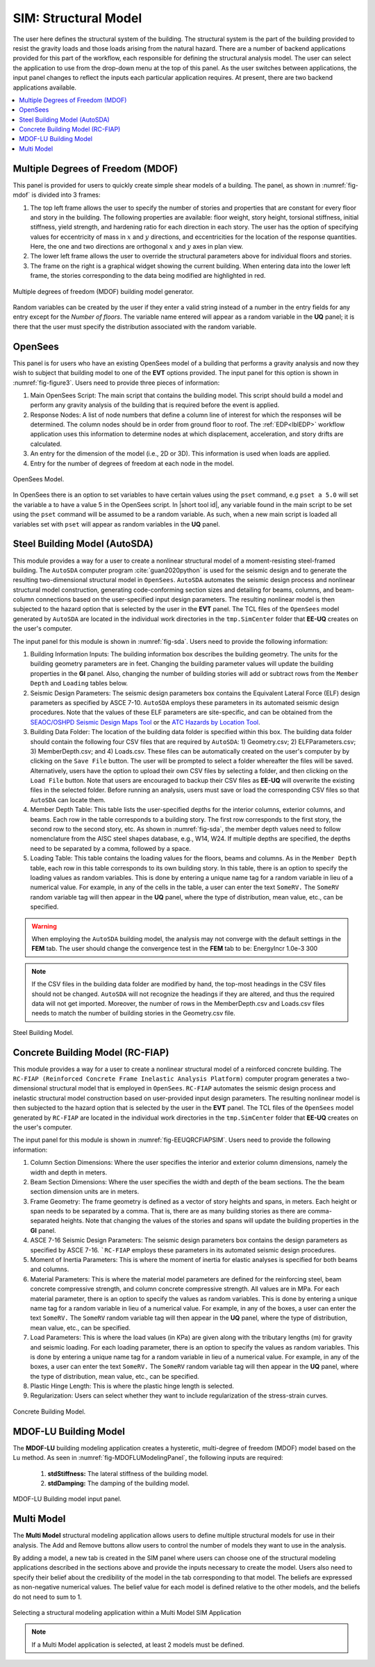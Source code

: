 .. _SIM-user_manual:

SIM: Structural Model
=====================

The user here defines the structural system of the building. The  structural system is the part of the building provided to resist the gravity loads and those loads arising from the natural hazard. There are a number of backend applications provided for this part of the workflow, each responsible for defining the structural analysis model. The user can select the application to use from the drop-down menu at the top of this panel. As the user switches between applications, the input panel changes to reflect the inputs each particular application requires. At present, there are two backend applications available.

.. contents::
   :local:

.. _lblMDOFSIM:

Multiple Degrees of Freedom (MDOF)
----------------------------------

This panel is provided for users to quickly create simple shear models of a building. The panel, as shown in :numref:`fig-mdof` is divided into 3 frames:

#. The top left frame allows the user to specify the number of stories and properties that are constant for every floor and story in the building. The following properties are available: floor weight, story height, torsional stiffness, initial stiffness, yield strength, and hardening ratio for each direction in each story. The user has the option of specifying values for eccentricity of mass in :math:`x` and :math:`y` directions, and eccentricities for the location of the response quantities. Here, the one and two directions are orthogonal :math:`x` and :math:`y` axes in plan view.

#. The lower left frame allows the user to override the structural parameters above for individual floors and stories.

#. The frame on the right is a graphical widget showing the current building. When entering data into the lower left frame, the stories corresponding to the data being modified are highlighted in red.


.. _fig-mdof:

.. figure:: figures/mdof_general.png
  :align: center
  :figclass: align-center

  Multiple degrees of freedom (MDOF) building model generator.


Random variables can be created by the user if they enter a valid string instead of a number in the entry fields for any entry except for the *Number of floors*. The variable name entered will appear as a random variable in the **UQ** panel; it is there that the user must specify the distribution associated with the random variable.

  
    .. MDOF or Shear Building Model

  ..
     .. note::  
        ```Random Variables```: Random Variables can be created by the user if they enter a valid string instead of a number in the entry fields for any entry except for the *Number of floors*. The variable name entered will appear as a Random Variable in the **UQ** tab; it is there that the user must specify the distribution associated with the Random Variable.

.. _lblOpenSeesSIM:

OpenSees
--------

This panel is for users who have an existing OpenSees model of a building that performs a gravity analysis and now they wish to subject that building model to one of the **EVT** options provided. The input panel for this option is shown in :numref:`fig-figure3`. Users need to provide three pieces of information:

#. Main OpenSees Script: The main script that contains the building model. This script should build a model and perform any gravity analysis of the building that is required before the event is applied.

#. Response Nodes: A list of node numbers that define a column line of interest for which the responses will be determined. The column nodes should be in order from ground floor to roof. The :ref:`EDP<lblEDP>` workflow application uses this information to determine nodes at which displacement, acceleration, and story drifts are calculated.

#. An entry for the dimension of the model (i.e., 2D or 3D). This information is used when loads are applied.

#. Entry for the number of degrees of freedom at each node in the model.


.. _fig-figure3:

.. figure:: figures/openSees_gen.png
	:align: center
	:figclass: align-center
	
	OpenSees Model.


In OpenSees there is an option to set variables to have certain values using the ``pset`` command, e.g ``pset a 5.0`` will set the variable a to have a value 5 in the OpenSees script. In |short tool id|, any variable found in the main script to be set using the ``pset`` command will be assumed to be a random variable. As such, when a new main script is loaded all variables set with ``pset`` will appear as random variables in the **UQ** panel.



Steel Building Model (AutoSDA)
------------------------------

This module provides a way for a user to create a nonlinear structural model of a moment-resisting steel-framed building. The ``AutoSDA`` computer program :cite:`guan2020python` is used for the seismic design and to generate the resulting two-dimensional structural model in ``OpenSees``. ``AutoSDA`` automates the seismic design process and nonlinear structural model construction, generating code-conforming section sizes and detailing for beams, columns, and beam-column connections based on the user-specified input design parameters. The resulting nonlinear model is then subjected to the hazard option that is selected by the user in the **EVT** panel. The TCL files of the ``OpenSees`` model generated by ``AutoSDA`` are located in the individual work directories in the ``tmp.SimCenter`` folder that **EE-UQ** creates on the user's computer.

The input panel for this module is shown in :numref:`fig-sda`. Users need to provide the following information:

#. Building Information Inputs: The building information box describes the building geometry. The units for the building geometry parameters are in feet. Changing the building parameter values will update the building properties in the **GI** panel. Also, changing the number of building stories will add or subtract rows from the ``Member Depth`` and ``Loading`` tables below.
 
#. Seismic Design Parameters: The seismic design parameters box contains the Equivalent Lateral Force (ELF) design parameters as specified by ASCE 7-10. ``AutoSDA`` employs these parameters in its automated seismic design procedures. Note that the values of these ELF parameters are site-specific, and can be obtained from the `SEAOC/OSHPD Seismic Design Maps Tool <https://seismicmaps.org>`_ or the `ATC Hazards by Location Tool <https://hazards.atcouncil.org>`_.

#. Building Data Folder: The location of the building data folder is specified within this box. The building data folder should contain the following four CSV files that are required by ``AutoSDA``: 1) Geometry.csv; 2) ELFParameters.csv; 3) MemberDepth.csv; and 4) Loads.csv. These files can be automatically created on the user's computer by by clicking on the ``Save File`` button. The user will be prompted to select a folder whereafter the files will be saved. Alternatively, users have the option to upload their own CSV files by selecting a folder, and then clicking on the ``Load File`` button. Note that users are encouraged to backup their CSV files as **EE-UQ** will overwrite the existing files in the selected folder. Before running an analysis, users must save or load the corresponding CSV files so that ``AutoSDA`` can locate them. 

#. Member Depth Table: This table lists the user-specified depths for the interior columns, exterior columns, and beams. Each row in the table corresponds to a building story. The first row corresponds to the first story, the second row to the second story, etc. As shown in :numref:`fig-sda`, the member depth values need to follow nomenclature from the AISC steel shapes database, e.g., W14, W24. If multiple depths are specified, the depths need to be separated by a comma, followed by a space. 

#. Loading Table: This table contains the loading values for the floors, beams and columns. As in the ``Member Depth`` table, each row in this table corresponds to its own building story. In this table, there is an option to specify the loading values as random variables. This is done by entering a unique name tag for a random variable in lieu of a numerical value. For example, in any of the cells in the table, a user can enter the text ``SomeRV.`` The ``SomeRV`` random variable tag will then appear in the **UQ** panel, where the type of distribution, mean value, etc., can be specified. 

.. warning::
	When employing the ``AutoSDA`` building model, the analysis may not converge with the default settings in the **FEM** tab. The user should change the convergence test in the **FEM** tab to be: EnergyIncr 1.0e-3 300

.. note::
	If the CSV files in the building data folder are modified by hand, the top-most headings in the CSV files should not be changed. ``AutoSDA`` will not recognize the headings if they are altered, and thus the required data will not get imported. Moreover, the number of rows in the MemberDepth.csv and Loads.csv files needs to match the number of building stories in the Geometry.csv file.

.. _fig-sda:

.. figure:: figures/autoSDAUI.png
	:align: center
	:figclass: align-center
	
	Steel Building Model.
	
	
Concrete Building Model (RC-FIAP)
---------------------------------

This module provides a way for a user to create a nonlinear structural model of a reinforced concrete building. The ``RC-FIAP (Reinforced Concrete Frame Inelastic Analysis Platform)`` computer program generates a two-dimensional structural model that is employed in ``OpenSees``. ``RC-FIAP`` automates the seismic design process and inelastic structural model construction based on user-provided input design parameters. The resulting nonlinear model is then subjected to the hazard option that is selected by the user in the **EVT** panel. The TCL files of the ``OpenSees`` model generated by ``RC-FIAP`` are located in the individual work directories in the ``tmp.SimCenter`` folder that **EE-UQ** creates on the user's computer.

The input panel for this module is shown in :numref:`fig-EEUQRCFIAPSIM`. Users need to provide the following information:

#. Column Section Dimensions: Where the user specifies the interior and exterior column dimensions, namely the width and depth in meters. 

#. Beam Section Dimensions: Where the user specifies the width and depth of the beam sections. The the beam section dimension units are in meters. 

#. Frame Geometry: The frame geometry is defined as a vector of story heights and spans, in meters. Each height or span needs to be separated by a comma. That is, there are as many building stories as there are comma-separated heights. Note that changing the values of the stories and spans will update the building properties in the **GI** panel.
 
#. ASCE 7-16 Seismic Design Parameters: The seismic design parameters box contains the design parameters as specified by ASCE 7-16. ```RC-FIAP`` employs these parameters in its automated seismic design procedures.

#. Moment of Inertia Parameters: This is where the moment of inertia for elastic analyses is specified for both beams and columns. 

#. Material Parameters: This is where the material model parameters are defined for the reinforcing steel, beam concrete compressive strength, and column concrete compressive strength. All values are in MPa. For each material parameter, there is an option to specify the values as random variables. This is done by entering a unique name tag for a random variable in lieu of a numerical value. For example, in any of the boxes, a user can enter the text ``SomeRV.`` The ``SomeRV`` random variable tag will then appear in the **UQ** panel, where the type of distribution, mean value, etc., can be specified. 

#. Load Parameters: This is where the load values (in KPa) are given along with the tributary lengths (m) for gravity and seismic loading. For each loading parameter, there is an option to specify the values as random variables. This is done by entering a unique name tag for a random variable in lieu of a numerical value. For example, in any of the boxes, a user can enter the text ``SomeRV.`` The ``SomeRV`` random variable tag will then appear in the **UQ** panel, where the type of distribution, mean value, etc., can be specified. 

#. Plastic Hinge Length: This is where the plastic hinge length is selected.  

#. Regularization: Users can select whether they want to include regularization of the stress-strain curves. 


.. _fig-EEUQRCFIAPSIM:

.. figure:: figures/EEUQRCFIAPSIM.png
	:align: center
	:figclass: align-center
	
	Concrete Building Model.


MDOF-LU Building Model
---------------------------

The **MDOF-LU** building modeling application creates a hysteretic, multi-degree of freedom (MDOF) model based on the Lu method. As seen in :numref:`fig-MDOFLUModelingPanel`, the following inputs are required:

	#. **stdStiffness:** The lateral stiffness of the building model.
	#. **stdDamping:** The damping of the building model.

.. _fig-MDOFLUModelingPanel:

.. figure:: figures/MDOFLUBuildingModel.png
  :align: center
  :figclass: align-center

  MDOF-LU Building model input panel.


Multi Model
-----------

The **Multi Model** structural modeling application allows users to define multiple structural models for use in their analysis. The Add and Remove buttons allow users to control the number of models they want to use in the analysis. 

By adding a model, a new tab is created in the SIM panel where users can choose one of the structural modeling applications described in the sections above and provide the inputs necessary to create the model. Users also need to specify their belief about the credibility of the model in the tab corresponding to that model. The beliefs are expressed as non-negative numerical values. The belief value for each model is defined relative to the other models, and the beliefs do not need to sum to 1.

.. figure:: figures/multiModel-SIM.png
  :align: center
  :figclass: align-center
  :width: 800

  Selecting a structural modeling application within a Multi Model SIM Application


.. Note:: 

  If a Multi Model application is selected, at least 2 models must be defined.
	
.. .. bibliography:: ../../../../references.bib

